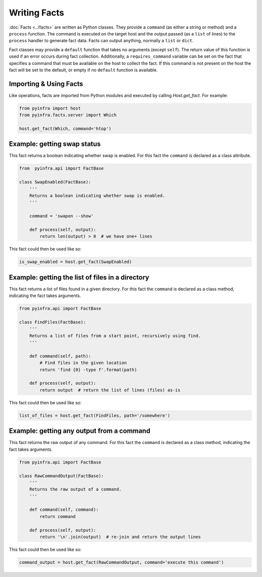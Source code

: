 Writing Facts
=============

:doc:`Facts <../facts>` are written as Python classes. They provide a ``command`` (as either a string or method)
and a ``process`` function. The command is executed on the target host and the output
passed (as a ``list`` of lines) to the ``process`` handler to generate fact data. Facts can output anything, normally a ``list`` or ``dict``.

Fact classes may provide a ``default`` function that takes no arguments (except ``self``). The return value of this function is used if an error
occurs during fact collection. Additionally, a ``requires_command`` variable can be set on the fact that specifies a command that must be available
on the host to collect the fact. If this command is not present on the host the fact will be set to the default, or empty if no ``default`` function
is available.

Importing & Using Facts
~~~~~~~~~~~~~~~~~~~~~~~

Like operations, facts are imported from Python modules and executed by calling `Host.get_fact`. For example:

.. code:: python

    from pyinfra import host
    from pyinfra.facts.server import Which

    host.get_fact(Which, command='htop')


Example: getting swap status
~~~~~~~~~~~~~~~~~~~~~~~~~~~~

This fact returns a boolean indicating whether swap is enabled. For this fact the ``command`` is declared as a class attribute.

.. code:: python

    from  pyinfra.api import FactBase

    class SwapEnabled(FactBase):
        '''
        Returns a boolean indicating whether swap is enabled.
        '''

        command = 'swapon --show'

        def process(self, output):
            return len(output) > 0  # we have one+ lines

This fact could then be used like so:

.. code:: python

    is_swap_enabled = host.get_fact(SwapEnabled)


Example: getting the list of files in a directory
~~~~~~~~~~~~~~~~~~~~~~~~~~~~~~~~~~~~~~~~~~~~~~~~~

This fact returns a list of files found in a given directory. For this fact the ``command`` is declared as a class method, indicating the fact takes arguments.

.. code:: python

    from pyinfra.api import FactBase

    class FindFiles(FactBase):
        '''
        Returns a list of files from a start point, recursively using find.
        '''

        def command(self, path):
            # Find files in the given location
            return 'find {0} -type f'.format(path)

        def process(self, output):
            return output  # return the list of lines (files) as-is

This fact could then be used like so:

.. code:: python

    list_of_files = host.get_fact(FindFiles, path='/somewhere')


Example: getting any output from a command
~~~~~~~~~~~~~~~~~~~~~~~~~~~~~~~~~~~~~~~~~~

This fact returns the raw output of any command. For this fact the ``command`` is declared as a class method, indicating the fact takes arguments.

.. code:: python

    from pyinfra.api import FactBase

    class RawCommandOutput(FactBase):
        '''
        Returns the raw output of a command.
        '''

        def command(self, command):
            return command

        def process(self, output):
            return '\n'.join(output)  # re-join and return the output lines

This fact could then be used like so:

.. code:: python

    command_output = host.get_fact(RawCommandOutput, command='execute this command')
